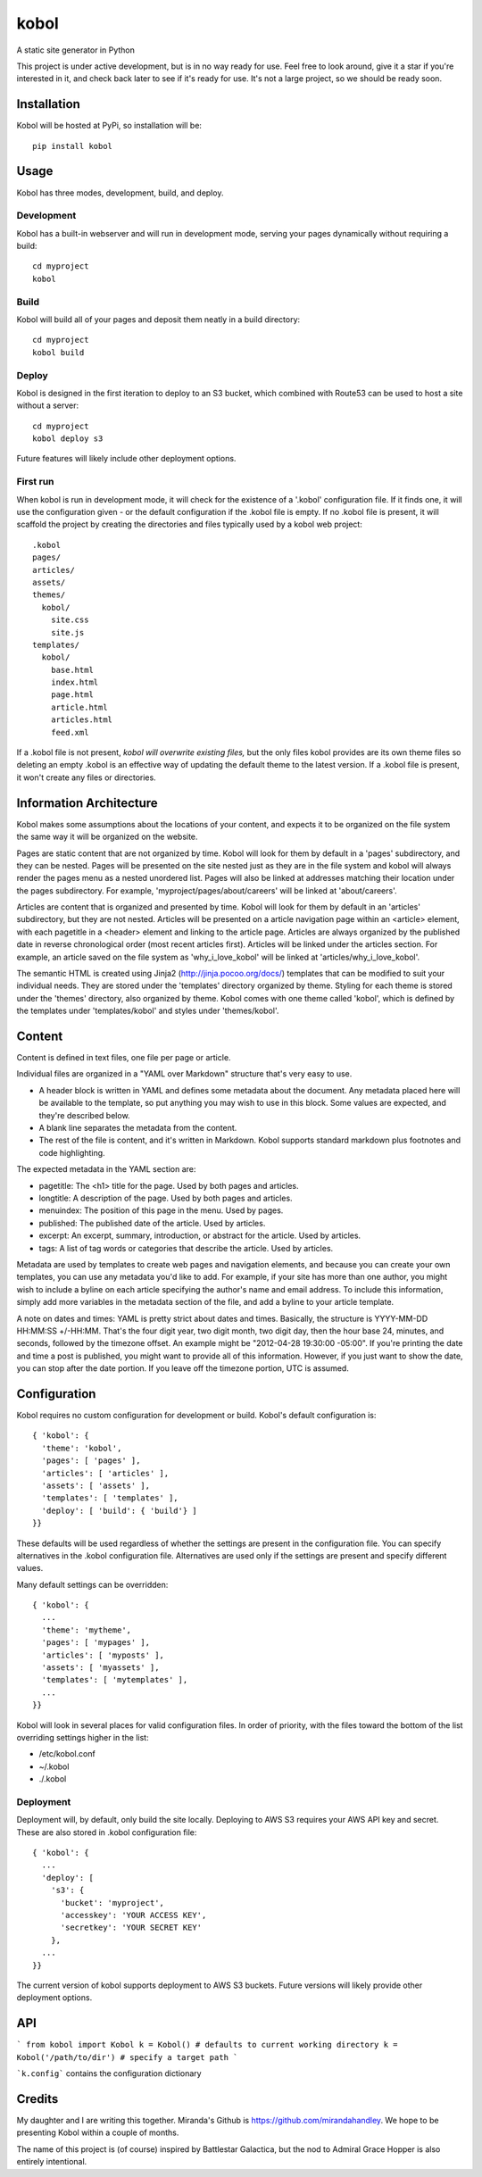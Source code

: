 kobol
=====

A static site generator in Python

This project is under active development, but is in no way ready for use. Feel free to look around, give it a star if you're interested in it, and check back later to see if it's ready for use. It's not a large project, so we should be ready soon.

Installation
____________

Kobol will be hosted at PyPi, so installation will be::

    pip install kobol

Usage
_____

Kobol has three modes, development, build, and deploy.

Development
-----------

Kobol has a built-in webserver and will run in development mode, serving your pages dynamically without requiring a build::

    cd myproject
    kobol

Build
-----

Kobol will build all of your pages and deposit them neatly in a build directory::

    cd myproject
    kobol build

Deploy
------

Kobol is designed in the first iteration to deploy to an S3 bucket, which combined with Route53 can be used to host a site without a server::

    cd myproject
    kobol deploy s3

Future features will likely include other deployment options.

First run
---------

When kobol is run in development mode, it will check for the existence of a '.kobol' configuration file. If it finds one, it will use the configuration given - or the default configuration if the .kobol file is empty. If no .kobol file is present, it will scaffold the project by creating the directories and files typically used by a kobol web project::

    .kobol
    pages/
    articles/
    assets/
    themes/
      kobol/
        site.css
        site.js
    templates/
      kobol/
        base.html
        index.html
        page.html
        article.html
        articles.html
        feed.xml

If a .kobol file is not present, *kobol will overwrite existing files,* but the only files kobol provides are its own theme files so deleting an empty .kobol is an effective way of updating the default theme to the latest version. If a .kobol file is present, it won't create any files or directories.

Information Architecture
________________________

Kobol makes some assumptions about the locations of your content, and expects it to be organized on the file system the same way it will be organized on the website.

Pages are static content that are not organized by time. Kobol will look for them by default in a 'pages' subdirectory, and they can be nested. Pages will be presented on the site nested just as they are in the file system and kobol will always render the pages menu as a nested unordered list. Pages will also be linked at addresses matching their location under the pages subdirectory. For example, 'myproject/pages/about/careers' will be linked at 'about/careers'.

Articles are content that is organized and presented by time. Kobol will look for them by default in an 'articles' subdirectory, but they are not nested. Articles will be presented on a article navigation page within an <article> element, with each pagetitle in a <header> element and linking to the article page. Articles are always organized by the published date in reverse chronological order (most recent articles first). Articles will be linked under the articles section. For example, an article saved on the file system as 'why_i_love_kobol' will be linked at 'articles/why_i_love_kobol'.

The semantic HTML is created using Jinja2 (http://jinja.pocoo.org/docs/) templates that can be modified to suit your individual needs. They are stored under the 'templates' directory organized by theme. Styling for each theme is stored under the 'themes' directory, also organized by theme. Kobol comes with one theme called 'kobol', which is defined by the templates under 'templates/kobol' and styles under 'themes/kobol'.

Content
_______

Content is defined in text files, one file per page or article.

Individual files are organized in a "YAML over Markdown" structure that's very easy to use.

* A header block is written in YAML and defines some metadata about the document. Any metadata placed here will be available to the template, so put anything you may wish to use in this block. Some values are expected, and they're described below.
* A blank line separates the metadata from the content.
* The rest of the file is content, and it's written in Markdown. Kobol supports standard markdown plus footnotes and code highlighting.

The expected metadata in the YAML section are:

* pagetitle: The <h1> title for the page. Used by both pages and articles.
* longtitle: A description of the page. Used by both pages and articles.
* menuindex: The position of this page in the menu. Used by pages.
* published: The published date of the article. Used by articles.
* excerpt: An excerpt, summary, introduction, or abstract for the article. Used by articles.
* tags: A list of tag words or categories that describe the article. Used by articles.

Metadata are used by templates to create web pages and navigation elements, and because you can create your own templates, you can use any metadata you'd like to add. For example, if your site has more than one author, you might wish to include a byline on each article specifying the author's name and email address. To include this information, simply add more variables in the metadata section of the file, and add a byline to your article template.

A note on dates and times: YAML is pretty strict about dates and times. Basically, the structure is YYYY-MM-DD HH:MM:SS +/-HH:MM. That's the four digit year, two digit month, two digit day, then the hour base 24, minutes, and seconds, followed by the timezone offset. An example might be "2012-04-28 19:30:00 -05:00". If you're printing the date and time a post is published, you might want to provide all of this information. However, if you just want to show the date, you can stop after the date portion. If you leave off the timezone portion, UTC is assumed.

Configuration
_____________

Kobol requires no custom configuration for development or build. Kobol's default configuration is::

    { 'kobol': {
      'theme': 'kobol',
      'pages': [ 'pages' ],
      'articles': [ 'articles' ],
      'assets': [ 'assets' ],
      'templates': [ 'templates' ],
      'deploy': [ 'build': { 'build'} ]
    }}

These defaults will be used regardless of whether the settings are present in the configuration file. You can specify alternatives in the .kobol configuration file. Alternatives are used only if the settings are present and specify different values.

Many default settings can be overridden::

    { 'kobol': {
      ...
      'theme': 'mytheme',
      'pages': [ 'mypages' ],
      'articles': [ 'myposts' ],
      'assets': [ 'myassets' ],
      'templates': [ 'mytemplates' ],
      ...
    }}

Kobol will look in several places for valid configuration files. In order of priority, with the files toward the bottom of the list overriding settings higher in the list:

* /etc/kobol.conf
* ~/.kobol
* ./.kobol

Deployment
----------

Deployment will, by default, only build the site locally. Deploying to AWS S3 requires your AWS API key and secret. These are also stored in .kobol configuration file::

    { 'kobol': {
      ...
      'deploy': [
        's3': {
          'bucket': 'myproject',
          'accesskey': 'YOUR ACCESS KEY',
          'secretkey': 'YOUR SECRET KEY'
        },
      ...
    }}

The current version of kobol supports deployment to AWS S3 buckets. Future versions will likely provide other deployment options.

API
_______

```
from kobol import Kobol
k = Kobol() # defaults to current working directory
k = Kobol('/path/to/dir') # specify a target path
```

```k.config``` contains the configuration dictionary 

Credits
_______

My daughter and I are writing this together. Miranda's Github is https://github.com/mirandahandley. We hope to be presenting Kobol within a couple of months.

The name of this project is (of course) inspired by Battlestar Galactica, but the nod to Admiral Grace Hopper is also entirely intentional.
